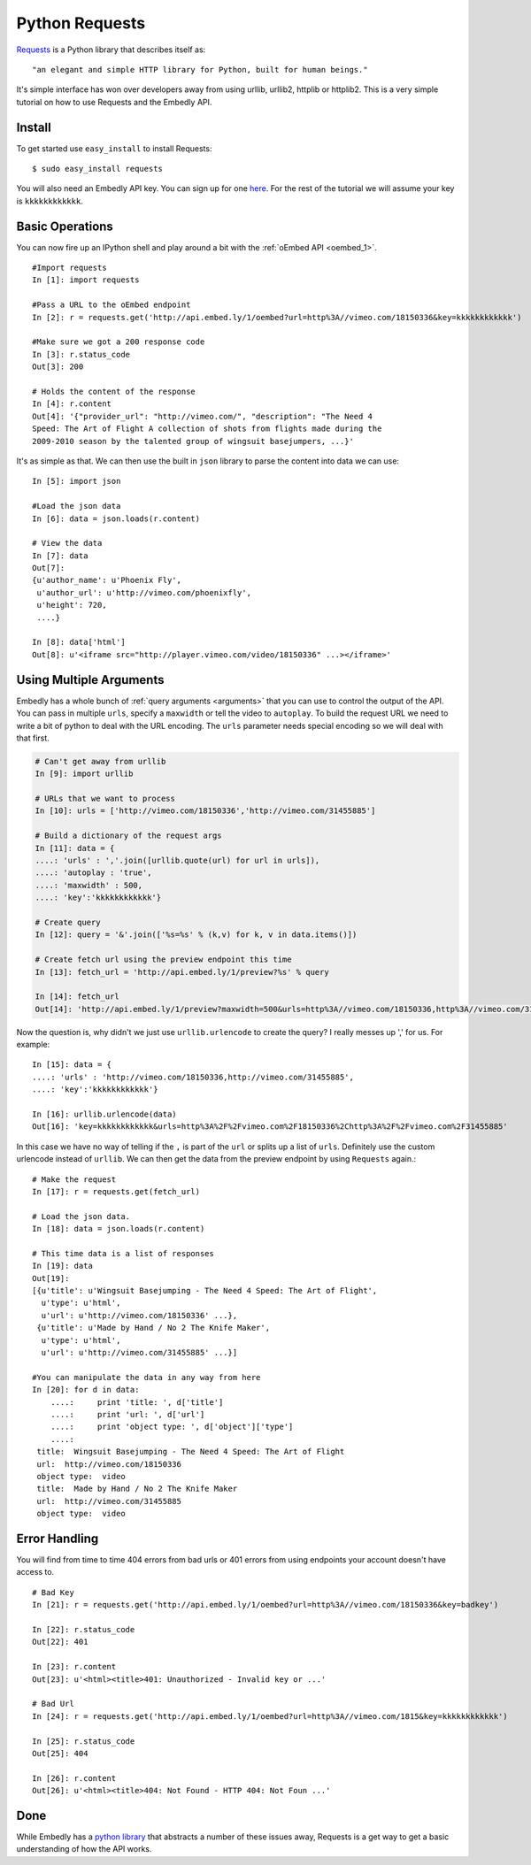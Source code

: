 Python Requests
===============
`Requests <http://docs.python-requests.org/>`_ is a Python library that
describes itself as::

    "an elegant and simple HTTP library for Python, built for human beings."
    
It's simple interface has won over developers away from using urllib, urllib2,
httplib or httplib2. This is a very simple tutorial on how to use Requests and
the Embedly API.

Install
-------
To get started use ``easy_install`` to install Requests::

  $ sudo easy_install requests
  
You will also need an Embedly API key. You can sign up for one `here
<http://embed.ly/pricing>`_. For the rest of the tutorial we will assume your
key is ``kkkkkkkkkkkk``.

Basic Operations
----------------
You can now fire up an IPython shell and play around a bit with the
:ref:`oEmbed API <oembed_1>`.
::

    #Import requests
    In [1]: import requests

    #Pass a URL to the oEmbed endpoint
    In [2]: r = requests.get('http://api.embed.ly/1/oembed?url=http%3A//vimeo.com/18150336&key=kkkkkkkkkkkk')

    #Make sure we got a 200 response code
    In [3]: r.status_code
    Out[3]: 200

    # Holds the content of the response
    In [4]: r.content
    Out[4]: '{"provider_url": "http://vimeo.com/", "description": "The Need 4
    Speed: The Art of Flight A collection of shots from flights made during the
    2009-2010 season by the talented group of wingsuit basejumpers, ...}'
    
It's as simple as that. We can then use the built in ``json`` library to parse
the content into data we can use::

    In [5]: import json
    
    #Load the json data
    In [6]: data = json.loads(r.content)
    
    # View the data
    In [7]: data
    Out[7]: 
    {u'author_name': u'Phoenix Fly',
     u'author_url': u'http://vimeo.com/phoenixfly',
     u'height': 720,
     ....}
    
    In [8]: data['html']
    Out[8]: u'<iframe src="http://player.vimeo.com/video/18150336" ...></iframe>'

Using Multiple Arguments
------------------------
Embedly has a whole bunch of :ref:`query arguments <arguments>` that you can
use to control the output of the API. You can pass in multiple ``urls``,
specify a ``maxwidth`` or tell the video to ``autoplay``. To build the request
URL we need to write a bit of python to deal with the URL encoding. The
``urls`` parameter needs special encoding so we will deal with that first.

.. code-block:: python

    # Can't get away from urllib
    In [9]: import urllib

    # URLs that we want to process
    In [10]: urls = ['http://vimeo.com/18150336','http://vimeo.com/31455885']

    # Build a dictionary of the request args
    In [11]: data = {
    ....: 'urls' : ','.join([urllib.quote(url) for url in urls]),
    ....: 'autoplay : 'true',
    ....: 'maxwidth' : 500,
    ....: 'key':'kkkkkkkkkkkk'}
    
    # Create query
    In [12]: query = '&'.join(['%s=%s' % (k,v) for k, v in data.items()])
    
    # Create fetch url using the preview endpoint this time
    In [13]: fetch_url = 'http://api.embed.ly/1/preview?%s' % query
    
    In [14]: fetch_url
    Out[14]: 'http://api.embed.ly/1/preview?maxwidth=500&urls=http%3A//vimeo.com/18150336,http%3A//vimeo.com/31455885&autoplay=true&key=kkkkkkkkkkkk'

Now the question is, why didn't we just use ``urllib.urlencode`` to create the
query? I really messes up ',' for us. For example::

    In [15]: data = {
    ....: 'urls' : 'http://vimeo.com/18150336,http://vimeo.com/31455885',
    ....: 'key':'kkkkkkkkkkkk'}

    In [16]: urllib.urlencode(data)
    Out[16]: 'key=kkkkkkkkkkkk&urls=http%3A%2F%2Fvimeo.com%2F18150336%2Chttp%3A%2F%2Fvimeo.com%2F31455885'
    
In this case we have no way of telling if the ``,`` is part of the ``url`` or
splits up a list of ``urls``. Definitely use the custom urlencode instead of
``urllib``. We can then get the data from the preview endpoint by using
``Requests`` again.::

    # Make the request
    In [17]: r = requests.get(fetch_url)
    
    # Load the json data.
    In [18]: data = json.loads(r.content)

    # This time data is a list of responses 
    In [19]: data
    Out[19]: 
    [{u'title': u'Wingsuit Basejumping - The Need 4 Speed: The Art of Flight',
      u'type': u'html',
      u'url': u'http://vimeo.com/18150336' ...},
     {u'title': u'Made by Hand / No 2 The Knife Maker',
      u'type': u'html',
      u'url': u'http://vimeo.com/31455885' ...}]

    #You can manipulate the data in any way from here
    In [20]: for d in data:
        ....:     print 'title: ', d['title']
        ....:     print 'url: ', d['url']
        ....:     print 'object type: ', d['object']['type']
        ....: 
     title:  Wingsuit Basejumping - The Need 4 Speed: The Art of Flight
     url:  http://vimeo.com/18150336
     object type:  video
     title:  Made by Hand / No 2 The Knife Maker
     url:  http://vimeo.com/31455885
     object type:  video


Error Handling
--------------
You will find from time to time 404 errors from bad urls or 401 errors from
using endpoints your account doesn't have access to.
::

    # Bad Key
    In [21]: r = requests.get('http://api.embed.ly/1/oembed?url=http%3A//vimeo.com/18150336&key=badkey')

    In [22]: r.status_code
    Out[22]: 401
    
    In [23]: r.content
    Out[23]: u'<html><title>401: Unauthorized - Invalid key or ...'

    # Bad Url
    In [24]: r = requests.get('http://api.embed.ly/1/oembed?url=http%3A//vimeo.com/1815&key=kkkkkkkkkkkk')

    In [25]: r.status_code
    Out[25]: 404
    
    In [26]: r.content
    Out[26]: u'<html><title>404: Not Found - HTTP 404: Not Foun ...'

Done
----
While Embedly has a `python library
<https://github.com/embedly/embedly-python>`_ that abstracts a number of these
issues away, Requests is a get way to get a basic understanding of how the API
works.